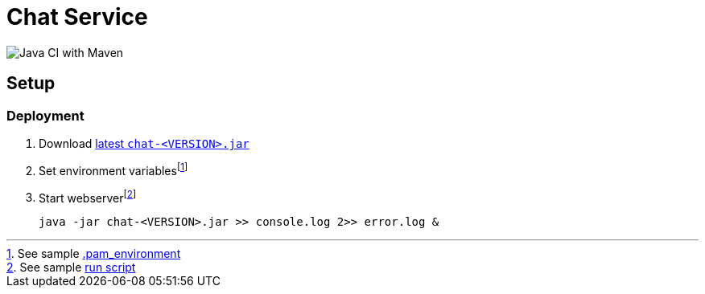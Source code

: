 # Chat Service

image:https://github.com/bbenno/oth-sw/workflows/Java%20CI%20with%20Maven/badge.svg[Java CI with Maven]

== Setup

=== Deployment

. Download https://github.com/bbenno/oth-sw/releases/latest[latest `chat-<VERSION>.jar`]
. Set environment variablesfootnote:[See sample link:src/.pam_environment.sample[.pam_environment]]
. Start webserverfootnote:[See sample link:src/production-run.sh[run script]] +
[source, bash]
java -jar chat-<VERSION>.jar >> console.log 2>> error.log &
